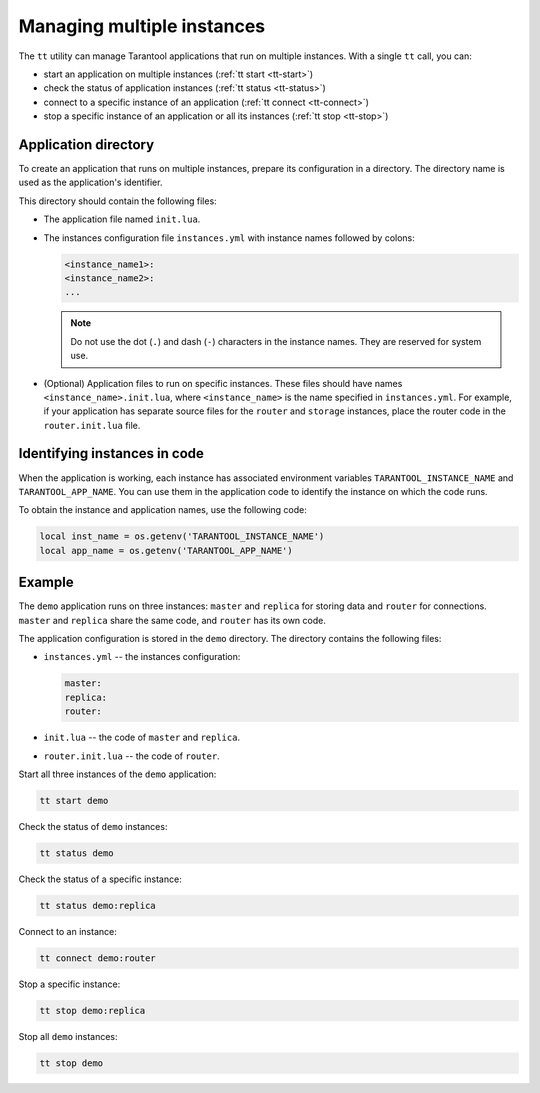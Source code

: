 .. _tt-multi-instances:

Managing multiple instances
===========================

The ``tt`` utility can manage Tarantool applications that run on
multiple instances. With a single ``tt`` call, you can:

*   start an application on multiple instances (:ref:`tt start <tt-start>`)
*   check the status of application instances (:ref:`tt status <tt-status>`)
*   connect to a specific instance of an application (:ref:`tt connect <tt-connect>`)
*   stop a specific instance of an application or all its instances (:ref:`tt stop <tt-stop>`)


Application directory
---------------------

To create an application that runs on multiple instances, prepare its configuration
in a directory. The directory name is used as the application's identifier.

This directory should contain the following files:

*   The application file named ``init.lua``.
*   The instances configuration file ``instances.yml`` with instance names followed by colons:

    ..  code-block:: yaml

        <instance_name1>:
        <instance_name2>:
        ...

    ..  note::

        Do not use the dot (``.``) and dash (``-``) characters in the instance names.
        They are reserved for system use.

*   (Optional) Application files to run on specific instances.
    These files should have names ``<instance_name>.init.lua``, where ``<instance_name>``
    is the name specified in ``instances.yml``.
    For example, if your application has separate source files for the ``router`` and ``storage``
    instances, place the router code in the ``router.init.lua`` file.

Identifying instances in code
-----------------------------

When the application is working, each instance has associated environment variables
``TARANTOOL_INSTANCE_NAME`` and ``TARANTOOL_APP_NAME``. You can use them in the application
code to identify the instance on which the code runs.

To obtain the instance and application names, use the following code:

..  code:: lua

    local inst_name = os.getenv('TARANTOOL_INSTANCE_NAME')
    local app_name = os.getenv('TARANTOOL_APP_NAME')


Example
-------

The ``demo`` application runs on three instances: ``master`` and ``replica`` for
storing data and ``router`` for connections. ``master`` and ``replica`` share
the same code, and ``router`` has its own code.

The application configuration is stored in the ``demo`` directory. The directory
contains the following files:

*   ``instances.yml`` -- the instances configuration:

    ..  code-block:: yaml

        master:
        replica:
        router:



*   ``init.lua`` -- the code of ``master`` and ``replica``.
*   ``router.init.lua`` -- the code of ``router``.


Start all three instances of the ``demo`` application:

..  code-block:: bash

    tt start demo

Check the status of ``demo`` instances:

..  code-block:: bash

    tt status demo

Check the status of a specific instance:

..  code-block:: bash

    tt status demo:replica

Connect to an instance:

..  code-block:: bash

    tt connect demo:router

Stop a specific instance:

..  code-block:: bash

    tt stop demo:replica

Stop all ``demo`` instances:

..  code-block:: bash

    tt stop demo

